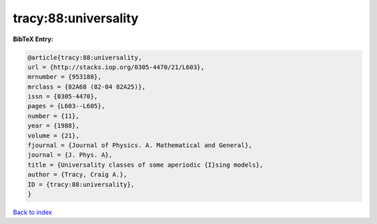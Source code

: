 tracy:88:universality
=====================

.. :cite:t:`tracy:88:universality`

.. bibliography:: ../../All.bib

**BibTeX Entry:**

.. code-block:: bibtex

   @article{tracy:88:universality,
   url = {http://stacks.iop.org/0305-4470/21/L603},
   mrnumber = {953188},
   mrclass = {82A68 (82-04 82A25)},
   issn = {0305-4470},
   pages = {L603--L605},
   number = {11},
   year = {1988},
   volume = {21},
   fjournal = {Journal of Physics. A. Mathematical and General},
   journal = {J. Phys. A},
   title = {Universality classes of some aperiodic {I}sing models},
   author = {Tracy, Craig A.},
   ID = {tracy:88:universality},
   }

`Back to index <../index>`_
